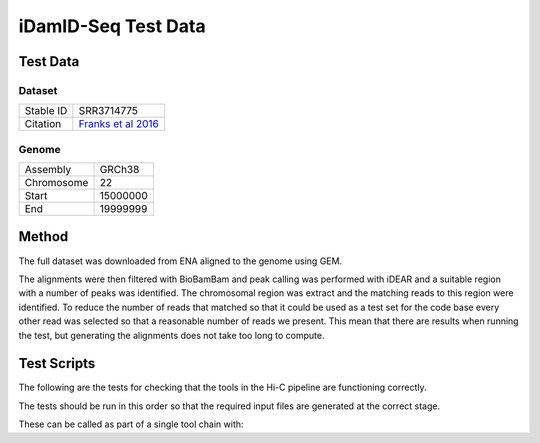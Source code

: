 .. See the NOTICE file distributed with this work for additional information
   regarding copyright ownership.

   Licensed under the Apache License, Version 2.0 (the "License");
   you may not use this file except in compliance with the License.
   You may obtain a copy of the License at

       http://www.apache.org/licenses/LICENSE-2.0

   Unless required by applicable law or agreed to in writing, software
   distributed under the License is distributed on an "AS IS" BASIS,
   WITHOUT WARRANTIES OR CONDITIONS OF ANY KIND, either express or implied.
   See the License for the specific language governing permissions and
   limitations under the License.

iDamID-Seq Test Data
====================

Test Data
---------

Dataset
^^^^^^^

+-----------+-------------------------------------------------------------------+
| Stable ID | SRR3714775                                                        |
+-----------+-------------------------------------------------------------------+
| Citation  | `Franks et al 2016 <http://europepmc.org/abstract/MED/27198230>`_ |
+-----------+-------------------------------------------------------------------+

Genome
^^^^^^

+------------+----------+
| Assembly   | GRCh38   |
+------------+----------+
| Chromosome | 22       |
+------------+----------+
| Start      | 15000000 |
+------------+----------+
| End        | 19999999 |
+------------+----------+

Method
------
The full dataset was downloaded from ENA aligned to the genome using GEM.

.. code-block:: none
   :linenos:

   wget ftp://ftp.sra.ebi.ac.uk/vol1/fastq/SRR371/005/SRR3714775/SRR3714775.fastq.gz
   wget ftp://ftp.sra.ebi.ac.uk/vol1/fastq/SRR371/005/SRR3714775/SRR3714776.fastq.gz
   wget ftp://ftp.sra.ebi.ac.uk/vol1/fastq/SRR371/005/SRR3714775/SRR3714777.fastq.gz
   wget ftp://ftp.sra.ebi.ac.uk/vol1/fastq/SRR371/005/SRR3714775/SRR3714778.fastq.gz

   wget "http://www.ebi.ac.uk/ena/data/view/CM000684.2&display=fasta&download=fasta&filename=entry.fasta" -O GCA_000001405.22.chr22.fasta

   bwa index GCA_000001405.22.chr22.fasta

   bwa aln -q 5 -f SRR3714775.fastq.sai
   bwa aln -q 5 -f SRR3714776.fastq.sai
   bwa aln -q 5 -f SRR3714777.fastq.sai
   bwa aln -q 5 -f SRR3714778.fastq.sai

   bwa samse -f SRR3714775.fastq.sam GCA_000001405.22.chr22.fasta SRR3714775.fastq.sai SRR3714775.fastq
   bwa samse -f SRR3714776.fastq.sam GCA_000001405.22.chr22.fasta SRR3714776.fastq.sai SRR3714776.fastq
   bwa samse -f SRR3714777.fastq.sam GCA_000001405.22.chr22.fasta SRR3714777.fastq.sai SRR3714777.fastq
   bwa samse -f SRR3714778.fastq.sam GCA_000001405.22.chr22.fasta SRR3714778.fastq.sai SRR3714778.fastq

   samtools view -h -o SRR3714775.sam SRR3714775.bam
   samtools view -h -o SRR3714776.sam SRR3714776.bam
   samtools view -h -o SRR3714777.sam SRR3714777.bam
   samtools view -h -o SRR3714778.sam SRR3714778.bam

   awk 'BEGIN { FS = "[[:space:]]+" } ; $3 ~ /CM000684/ {print $1}' SRR3714775.sam > SRR3714775.chr22.sam
   awk 'BEGIN { FS = "[[:space:]]+" } ; $3 ~ /CM000684/ {print $1}' SRR3714776.sam > SRR3714776.chr22.sam
   awk 'BEGIN { FS = "[[:space:]]+" } ; $3 ~ /CM000684/ {print $1}' SRR3714777.sam > SRR3714777.chr22.sam
   awk 'BEGIN { FS = "[[:space:]]+" } ; $3 ~ /CM000684/ {print $1}' SRR3714778.sam > SRR3714778.chr22.sam

   python scripts/ExtractRowsFromFASTQs.py --input_1 tests/data/SRR3714775.fastq --rows tests/data/SRR3714775.chr22.sam --output_tag profile
   python scripts/ExtractRowsFromFASTQs.py --input_1 tests/data/SRR3714776.fastq --rows tests/data/SRR3714776.chr22.sam --output_tag profile
   python scripts/ExtractRowsFromFASTQs.py --input_1 tests/data/SRR3714777.fastq --rows tests/data/SRR3714777.chr22.sam --output_tag profile
   python scripts/ExtractRowsFromFASTQs.py --input_1 tests/data/SRR3714778.fastq --rows tests/data/SRR3714778.chr22.sam --output_tag profile

The alignments were then filtered with BioBamBam and peak calling was performed with iDEAR and a suitable region with a number of peaks was identified. The chromosomal region was extract and the matching reads to this region were identified. To reduce the number of reads that matched so that it could be used as a test set for the code base every other read was selected so that a reasonable number of reads we present. This mean that there are results when running the test, but generating the alignments does not take too long to compute.


.. code-block:: none
   :linenos:

   sed -n 539916,556583p GCA_000001405.chr22.fasta > GCA_000001405.chr22ss.fasta
   sed -n 5002,11669p idear.Human.GCA_000001405.22.fasta >> idear.Human.GCA_000001405.22.subset.fasta


Test Scripts
------------

The following are the tests for checking that the tools in the Hi-C pipeline are
functioning correctly.

The tests should be run in this order so that the required input files are
generated at the correct stage.

.. code-block:: none
   :linenos:

   pytest -m idamidseq tests/test_bwa_indexer.py
   pytest -m idamidseq tests/test_bwa_aligner.py
   pytest -m idamidseq tests/test_biobambam.py
   pytest -m idamidseq tests/test_bsgenome.py
   pytest -m idamidseq tests/test_idear.py

These can be called as part of a single tool chain with:

.. code-block:: none
   :linenos:

   python tests/test_toolchains.py --pipeline idamidseq